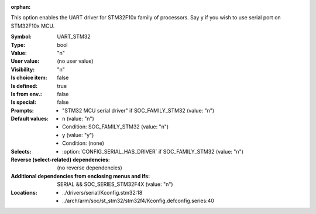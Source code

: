 :orphan:

.. title:: UART_STM32

.. option:: CONFIG_UART_STM32:
.. _CONFIG_UART_STM32:

This option enables the UART driver for STM32F10x family of
processors. Say y if you wish to use serial port on STM32F10x
MCU.



:Symbol:           UART_STM32
:Type:             bool
:Value:            "n"
:User value:       (no user value)
:Visibility:       "n"
:Is choice item:   false
:Is defined:       true
:Is from env.:     false
:Is special:       false
:Prompts:

 *  "STM32 MCU serial driver" if SOC_FAMILY_STM32 (value: "n")
:Default values:

 *  n (value: "n")
 *   Condition: SOC_FAMILY_STM32 (value: "n")
 *  y (value: "y")
 *   Condition: (none)
:Selects:

 *  :option:`CONFIG_SERIAL_HAS_DRIVER` if SOC_FAMILY_STM32 (value: "n")
:Reverse (select-related) dependencies:
 (no reverse dependencies)
:Additional dependencies from enclosing menus and ifs:
 SERIAL && SOC_SERIES_STM32F4X (value: "n")
:Locations:
 * ../drivers/serial/Kconfig.stm32:18
 * ../arch/arm/soc/st_stm32/stm32f4/Kconfig.defconfig.series:40